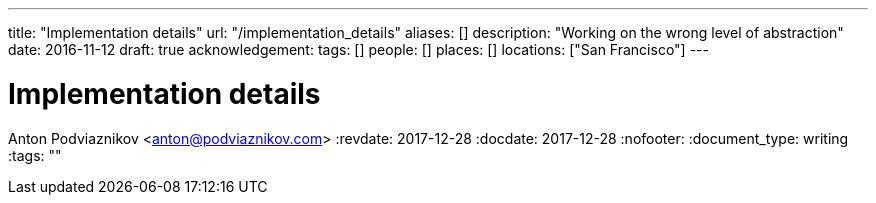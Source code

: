---
title: "Implementation details"
url: "/implementation_details"
aliases: []
description: "Working on the wrong level of abstraction"
date: 2016-11-12
draft: true
acknowledgement: 
tags: []
people: []
places: []
locations: ["San Francisco"]
---

= Implementation details
Anton Podviaznikov <anton@podviaznikov.com>
:revdate: 2017-12-28
:docdate: 2017-12-28
:nofooter:
:document_type: writing
:tags: ""


